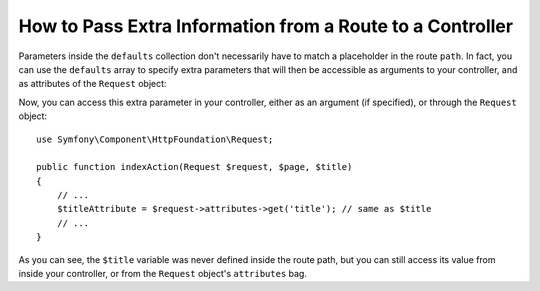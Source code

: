 .. index::
   single: Routing; Extra Information

How to Pass Extra Information from a Route to a Controller
==========================================================

Parameters inside the ``defaults`` collection don't necessarily have to
match a placeholder in the route ``path``. In fact, you can use the
``defaults`` array to specify extra parameters that will then be accessible as
arguments to your controller, and as attributes of the ``Request`` object:

.. configuration-block::

    .. code-block:: yaml

        # app/config/routing.yml
        blog:
            path:      /blog/{page}
            defaults:
                _controller: AppBundle:Blog:index
                page:        1
                title:       "Hello world!"

    .. code-block:: xml

        <!-- app/config/routing.xml -->
        <?xml version="1.0" encoding="UTF-8" ?>
        <routes xmlns="http://symfony.com/schema/routing"
            xmlns:xsi="http://www.w3.org/2001/XMLSchema-instance"
            xsi:schemaLocation="http://symfony.com/schema/routing
                http://symfony.com/schema/routing/routing-1.0.xsd">

            <route id="blog" path="/blog/{page}">
                <default key="_controller">AppBundle:Blog:index</default>
                <default key="page">1</default>
                <default key="title">Hello world!</default>
            </route>
        </routes>

    .. code-block:: php

        // app/config/routing.php
        use Symfony\Component\Routing\RouteCollection;
        use Symfony\Component\Routing\Route;

        $collection = new RouteCollection();
        $collection->add('blog', new Route('/blog/{page}', array(
            '_controller' => 'AppBundle:Blog:index',
            'page'        => 1,
            'title'       => 'Hello world!',
        )));

        return $collection;

Now, you can access this extra parameter in your controller, either as an argument (if specified), or through the ``Request`` object::

    use Symfony\Component\HttpFoundation\Request;
    
    public function indexAction(Request $request, $page, $title)
    {
        // ...
        $titleAttribute = $request->attributes->get('title'); // same as $title
        // ...
    }

As you can see, the ``$title`` variable was never defined inside the route path,
but you can still access its value from inside your controller, or from the ``Request`` object's ``attributes`` bag.
